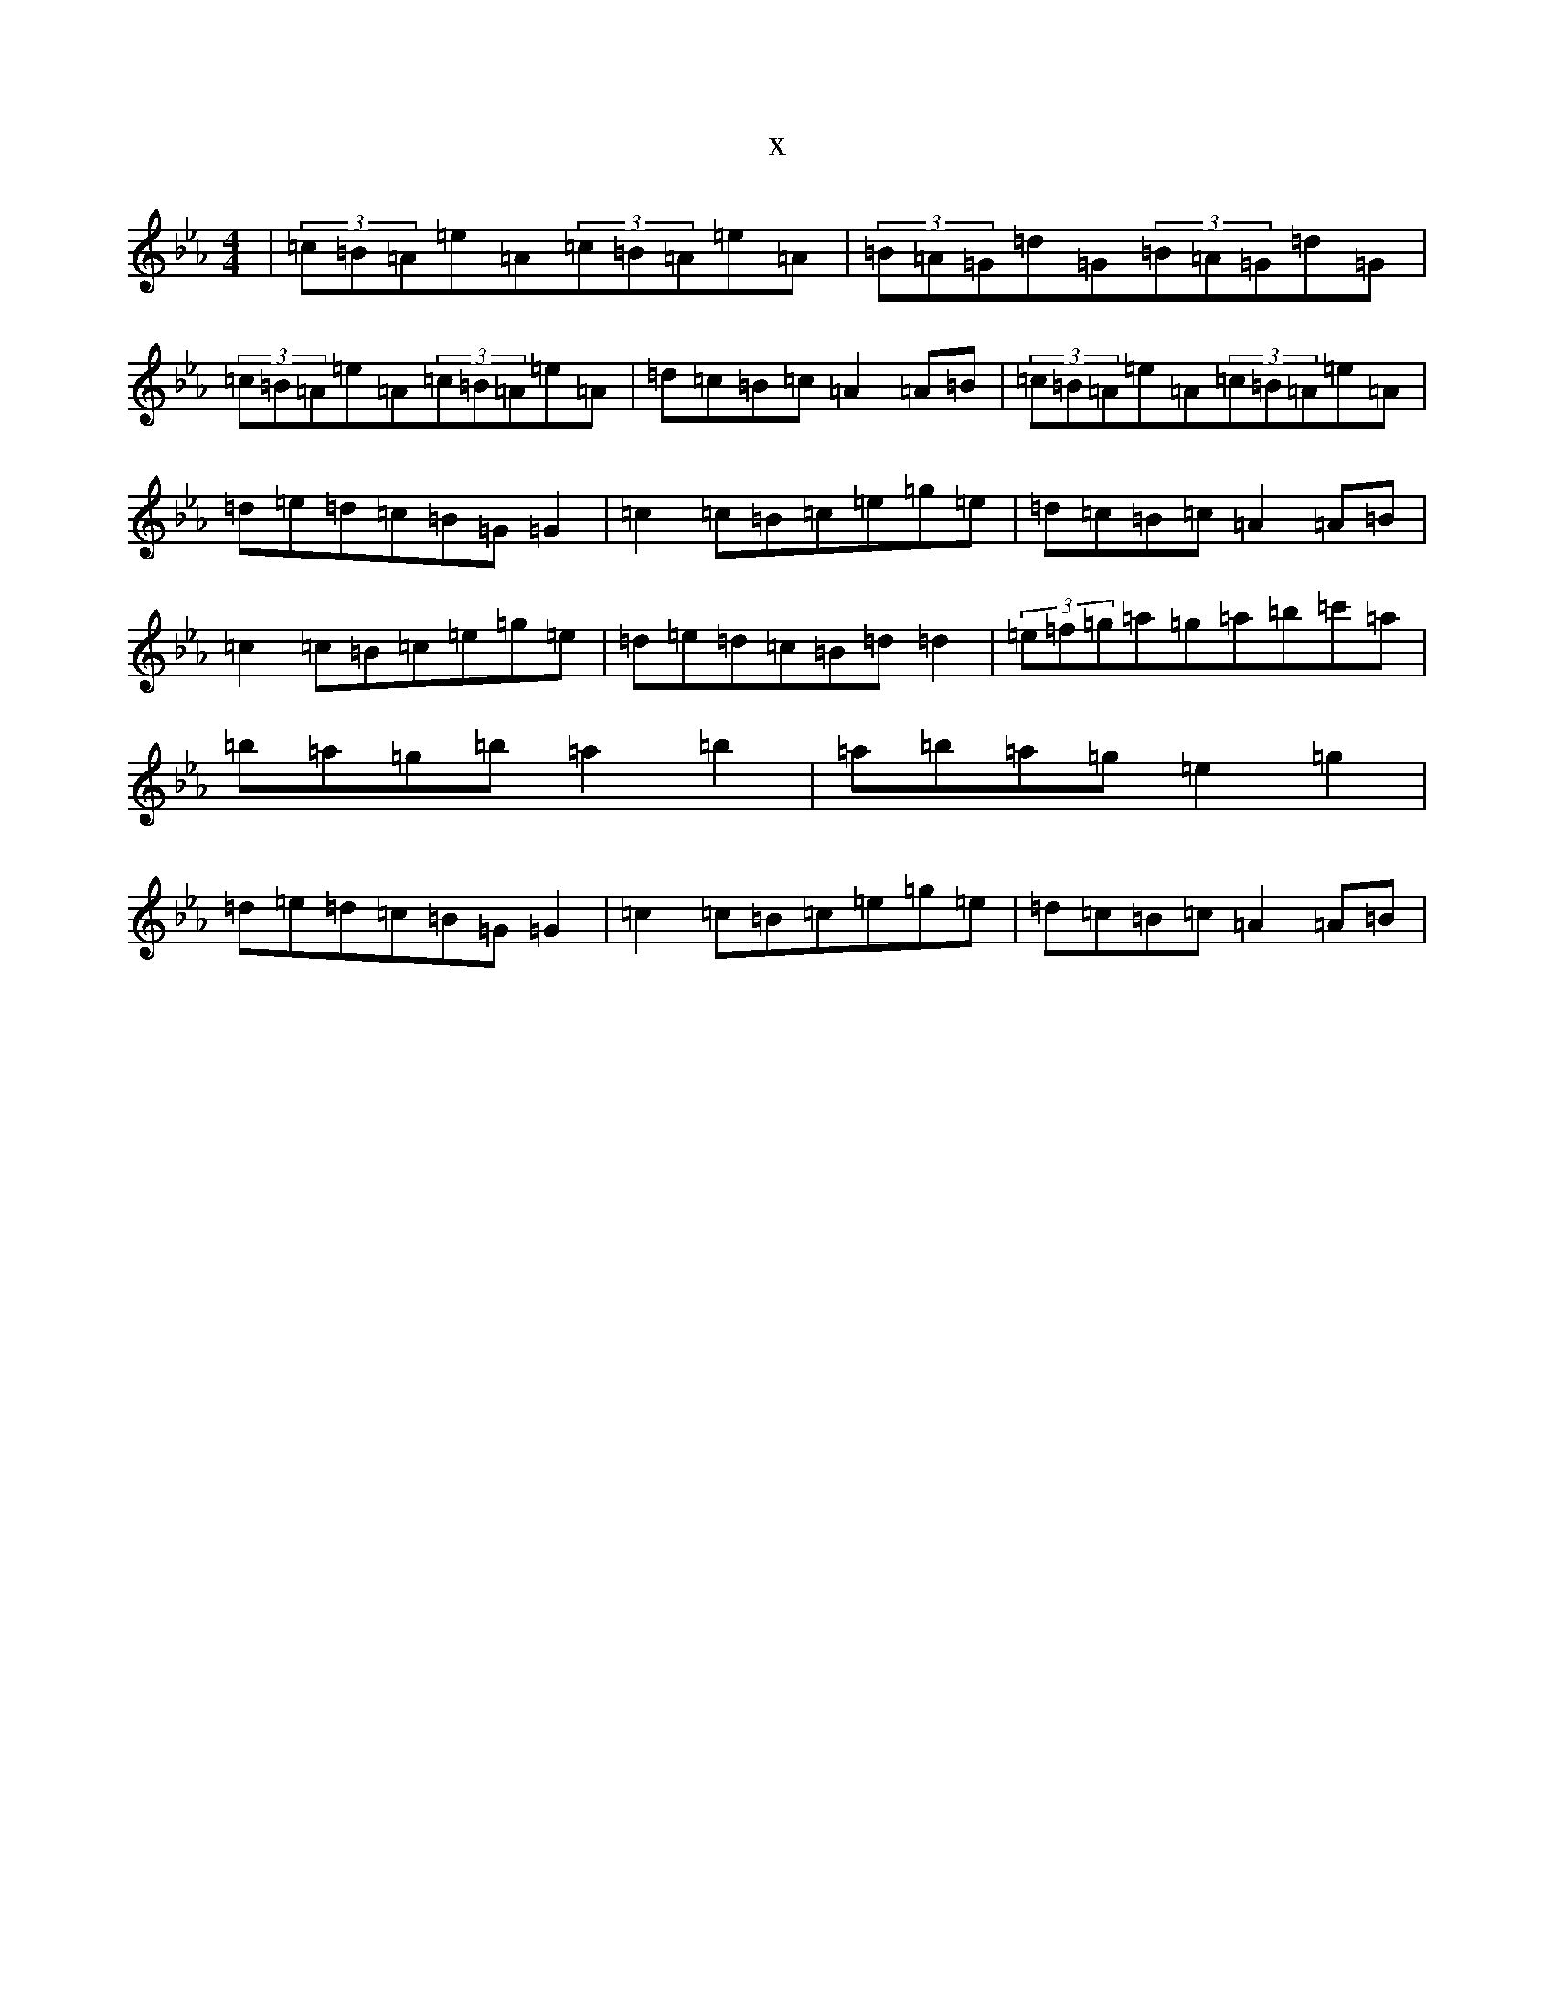 X:3980
T:x
L:1/8
M:4/4
K: C minor
|(3=c=B=A=e=A(3=c=B=A=e=A|(3=B=A=G=d=G(3=B=A=G=d=G|(3=c=B=A=e=A(3=c=B=A=e=A|=d=c=B=c=A2=A=B|(3=c=B=A=e=A(3=c=B=A=e=A|=d=e=d=c=B=G=G2|=c2=c=B=c=e=g=e|=d=c=B=c=A2=A=B|=c2=c=B=c=e=g=e|=d=e=d=c=B=d=d2|(3=e=f=g=a=g=a=b=c'=a|=b=a=g=b=a2=b2|=a=b=a=g=e2=g2|=d=e=d=c=B=G=G2|=c2=c=B=c=e=g=e|=d=c=B=c=A2=A=B|